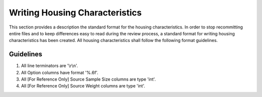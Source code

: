 Writing Housing Characteristics
###############

This section provides a description the standard format for the housing characteristics. In order to stop recommitting entire files and to keep differences easy to read during the review process, a standard format for writing housing characteristics has been created. All housing characteristics shall follow the following format guidelines.

Guidelines
=============

1. All line terminators are '\\r\\n'.
2. All Option columns have format '%.6f'.
3. All [For Reference Only] Source Sample Size columns are type 'int'.
4. All [For Reference Only] Source Weight columns are type 'int'.